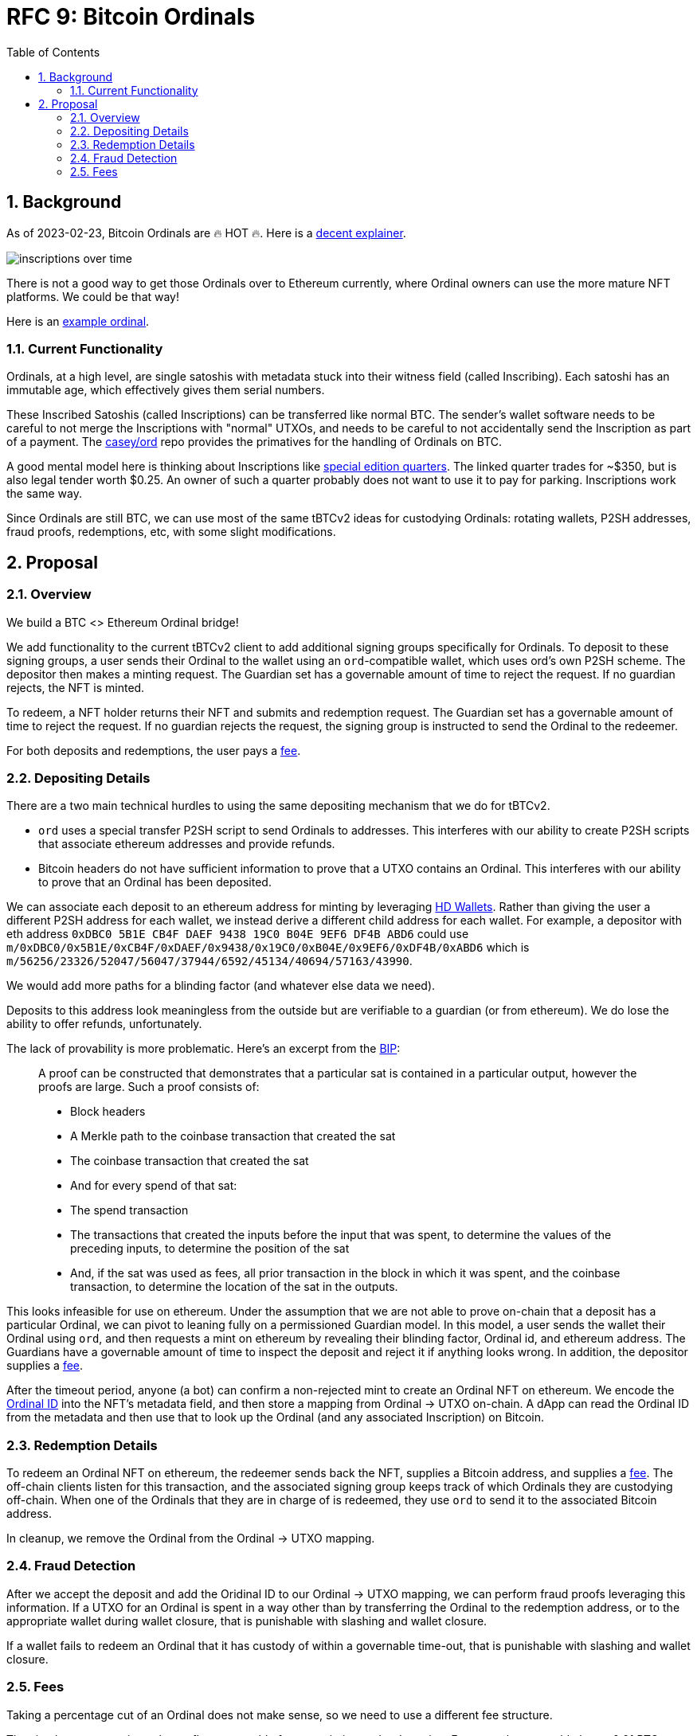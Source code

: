 :toc: macro

= RFC 9: Bitcoin Ordinals

:icons: font
:numbered:
toc::[]

== Background

As of 2023-02-23, Bitcoin Ordinals are 🔥 HOT 🔥. Here is a
https://insights.glassnode.com/ordinal-theory-and-the-rise-of-inscriptions/[decent
explainer].

image:assets/inscriptions-over-time.png[]

There is not a good way to get those Ordinals over to Ethereum currently, where
Ordinal owners can use the more mature NFT platforms. We could be that way!

Here is an https://ordinals.com/inscription/cfa453dbf693641b8f0c6b83cb733e71832606fc26415c36c70744953d6f6161i0[example ordinal].

=== Current Functionality

Ordinals, at a high level, are single satoshis with metadata stuck into their
witness field (called Inscribing). Each satoshi has an immutable age, which
effectively gives them serial numbers.

These Inscribed Satoshis (called Inscriptions) can be transferred like normal
BTC. The sender's wallet software needs to be careful to not merge the
Inscriptions with "normal" UTXOs, and needs to be careful to not accidentally
send the Inscription as part of a payment. The
https://github.com/casey/ord[casey/ord] repo provides the primatives for the
handling of Ordinals on BTC.

A good mental model here is thinking about Inscriptions like
https://www.apmex.com/product/117942/1932-s-washington-quarter-choice-au[special
edition quarters]. The linked quarter trades for ~$350, but is also legal tender
worth $0.25. An owner of such a quarter probably does not want to use it to pay
for parking. Inscriptions work the same way.

Since Ordinals are still BTC, we can use most of the same tBTCv2 ideas for
custodying Ordinals: rotating wallets, P2SH addresses, fraud proofs,
redemptions, etc, with some slight modifications.

== Proposal

=== Overview

We build a BTC <> Ethereum Ordinal bridge!

We add functionality to the current tBTCv2 client to add additional signing
groups specifically for Ordinals. To deposit to these signing groups, a user
sends their Ordinal to the wallet using an `ord`-compatible wallet, which uses
ord's own P2SH scheme. The depositor then makes a minting request. The Guardian
set has a governable amount of time to reject the request. If no guardian
rejects, the NFT is minted.

To redeem, a NFT holder returns their NFT and submits and redemption request.
The Guardian set has a governable amount of time to reject the request. If no
guardian rejects the request, the signing group is instructed to send the
Ordinal to the redeemer.

For both deposits and redemptions, the user pays a <<Fees,fee>>.

=== Depositing Details

There are a two main technical hurdles to using the same depositing mechanism
that we do for tBTCv2.

* `ord` uses a special transfer P2SH script to send Ordinals to addresses. This
  interferes with our ability to create P2SH scripts that associate ethereum
  addresses and provide refunds.
* Bitcoin headers do not have sufficient information to prove that a UTXO
  contains an Ordinal. This interferes with our ability to prove that an Ordinal
  has been deposited.

We can associate each deposit to an ethereum address for minting by leveraging
https://www.ledger.com/academy/crypto/what-are-hierarchical-deterministic-hd-wallets[HD
Wallets]. Rather than giving the user a different P2SH address for each wallet,
we instead derive a different child address for each wallet. For example, a
depositor with eth address `0xDBC0 5B1E CB4F DAEF 9438 19C0 B04E 9EF6 DF4B ABD6`
could use
`m/0xDBC0/0x5B1E/0xCB4F/0xDAEF/0x9438/0x19C0/0xB04E/0x9EF6/0xDF4B/0xABD6` which
is `m/56256/23326/52047/56047/37944/6592/45134/40694/57163/43990`.

We would add more paths for a blinding factor (and whatever else data we need).

Deposits to this address look meaningless from the outside but are verifiable
to a guardian (or from ethereum). We do lose the ability to offer refunds,
unfortunately.

The lack of provability is more problematic. Here's an excerpt from the
https://github.com/casey/ord/blob/master/bip.mediawiki[BIP]:

> A proof can be constructed that demonstrates that a particular sat is
contained in a particular output, however the proofs are large. Such a proof
consists of:
> 
> * Block headers 
> * A Merkle path to the coinbase transaction that created the sat 
> * The coinbase transaction that created the sat 
> * And for every spend of that sat:
>   * The spend transaction
>   * The transactions that created the inputs before the input that was spent,
>     to determine the values of the preceding inputs, to determine the position
>     of the sat
>   * And, if the sat was used as fees, all prior transaction in the block in
>     which it was spent, and the coinbase transaction, to determine the location
>     of the sat in the outputs.

This looks infeasible for use on ethereum. Under the assumption that we are not
able to prove on-chain that a deposit has a particular Ordinal, we can pivot to
leaning fully on a permissioned Guardian model. In this model, a user sends the
wallet their Ordinal using `ord`, and then requests a mint on ethereum by
revealing their blinding factor, Ordinal id, and ethereum address. The Guardians
have a governable amount of time to inspect the deposit and reject it if
anything looks wrong. In addition, the depositor supplies a <<Fees,fee>>.

After the timeout period, anyone (a bot) can confirm a non-rejected mint to
create an Ordinal NFT on ethereum. We encode the
https://docs.ordinals.com/guides/explorer.html[Ordinal ID] into the NFT's
metadata field, and then store a mapping from Ordinal -> UTXO on-chain. A dApp
can read the Ordinal ID from the metadata and then use that to look up the
Ordinal (and any associated Inscription) on Bitcoin.

=== Redemption Details

To redeem an Ordinal NFT on ethereum, the redeemer sends back the NFT,
supplies a Bitcoin address, and supplies a <<Fees,fee>>. The off-chain clients
listen for this transaction, and the associated signing group keeps track of
which Ordinals they are custodying off-chain. When one of the Ordinals that they
are in charge of is redeemed, they use `ord` to send it to the associated
Bitcoin address.

In cleanup, we remove the Ordinal from the Ordinal -> UTXO mapping.

=== Fraud Detection

After we accept the deposit and add the Oridinal ID to our Ordinal -> UTXO
mapping, we can perform fraud proofs leveraging this information. If a UTXO for
an Ordinal is spent in a way other than by transferring the Ordinal to the
redemption address, or to the appropriate wallet during wallet closure, that is
punishable with slashing and wallet closure.

If a wallet fails to redeem an Ordinal that it has custody of within a
governable time-out, that is punishable with slashing and wallet closure.

=== Fees

Taking a percentage cut of an Ordinal does not make sense, so we need to use a
different fee structure.

The simplest structure is to charge flat, governable fees on minting and
redemption. For example, we could charge 0.01 BTC on mint (which we turn into
tBTC and keep as protocol controlled value), and then 0.01 tBTC on redemption
(which we keep as protocol controlled value).

Another option is to charge dynamic redemption fees based on the amount of time
the Ordinal was custodied. Redeeming an Ordinal that has been here for 1 week
might be free, 6 months might cost 0.01 tBTC and 2 years might cost 0.02 tBTC,
for example. This incentivizes folks to redeem earlier, and makes the bridge
attractive for someone who wants to mint -> sell/buy -> exit.

We could also charge more for exiting *quickly*, like how selling stocks in
traditional finance incurs higher tax rates if you do not hold on to them for
long enough. This incentivizes folks to stick around rather than using it for
quick sales.
